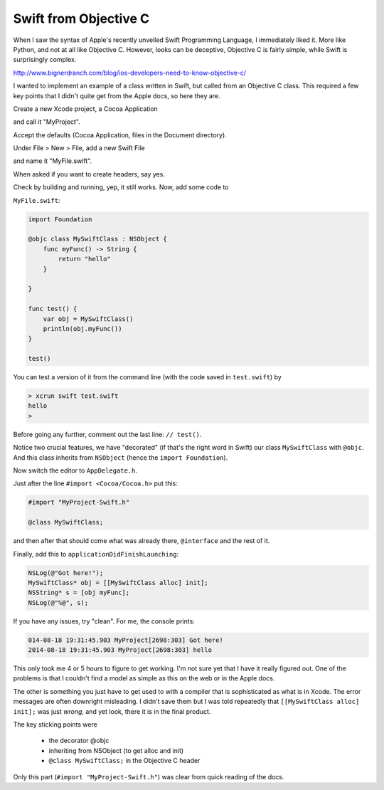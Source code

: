 .. _objc_swift:

######################
Swift from Objective C
######################

When I saw the syntax of Apple's recently unveiled Swift Programming Language, I immediately liked it.  More like Python, and not at all like Objective C.  However, looks can be deceptive, Objective C is fairly simple, while Swift is surprisingly complex.

http://www.bignerdranch.com/blog/ios-developers-need-to-know-objective-c/

I wanted to implement an example of a class written in Swift, but called from an Objective C class.  This required a few key points that I didn't quite get from the Apple docs, so here they are.

Create a new Xcode project, a Cocoa Application

.. image:: /figures/swift1.png
   :scale: 75 %

and call it "MyProject".

.. image:: /figures/swift2.png
   :scale: 75 %

Accept the defaults (Cocoa Application, files in the Document directory).

Under File > New > File, add a new Swift File

.. image:: /figures/swift3.png
   :scale: 75 %

and name it "MyFile.swift".  

.. image:: /figures/swift4.png
   :scale: 75 %

When asked if you want to create headers, say yes.

.. image:: /figures/swift5.png
   :scale: 75 %

Check by building and running, yep, it still works.  Now, add some code to 

``MyFile.swift``:

.. sourcecode:: bash

    import Foundation

    @objc class MySwiftClass : NSObject {
        func myFunc() -> String {
            return "hello"
        }
    
    }

    func test() {
        var obj = MySwiftClass()
        println(obj.myFunc())
    }

    test()

You can test a version of it from the command line (with the code saved in ``test.swift``) by

.. sourcecode:: bash

    > xcrun swift test.swift
    hello
    >

Before going any further, comment out the last line:  ``// test()``.

Notice two crucial features, we have "decorated" (if that's the right word in Swift) our class ``MySwiftClass`` with ``@objc``.  And this class inherits from ``NSObject`` (hence the ``import Foundation``).

Now switch the editor to ``AppDelegate.h``.  

Just after the line ``#import <Cocoa/Cocoa.h>`` put this:

.. sourcecode:: bash

    #import "MyProject-Swift.h"

    @class MySwiftClass;

and then after that should come what was already there, ``@interface`` and the rest of it.

Finally, add this to ``applicationDidFinishLaunching``:

.. sourcecode:: bash

    NSLog(@"Got here!");
    MySwiftClass* obj = [[MySwiftClass alloc] init];
    NSString* s = [obj myFunc];
    NSLog(@"%@", s);

If you have any issues, try "clean".  For me, the console prints:

.. sourcecode:: bash

    014-08-18 19:31:45.903 MyProject[2698:303] Got here!
    2014-08-18 19:31:45.903 MyProject[2698:303] hello

This only took me 4 or 5 hours to figure to get working.  I'm not sure yet that I have it really figured out.  One of the problems is that I couldn't find a model as simple as this on the web or in the Apple docs.

The other is something you just have to get used to with a compiler that is sophisticated as what is in Xcode.  The error messages are often downright misleading.  I didn't save them but I was told repeatedly that ``[[MySwiftClass alloc] init];`` was just *wrong*, and yet look, there it is in the final product.

The key sticking points were

    - the decorator @objc
    - inheriting from NSObject (to get alloc and init)
    - ``@class MySwiftClass;`` in the Objective C header
    
Only this part (``#import "MyProject-Swift.h"``) was clear from quick reading of the docs.
